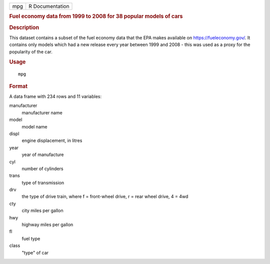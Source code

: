 .. container::

   .. container::

      === ===============
      mpg R Documentation
      === ===============

      .. rubric:: Fuel economy data from 1999 to 2008 for 38 popular
         models of cars
         :name: fuel-economy-data-from-1999-to-2008-for-38-popular-models-of-cars

      .. rubric:: Description
         :name: description

      This dataset contains a subset of the fuel economy data that the
      EPA makes available on https://fueleconomy.gov/. It contains only
      models which had a new release every year between 1999 and 2008 -
      this was used as a proxy for the popularity of the car.

      .. rubric:: Usage
         :name: usage

      ::

         mpg

      .. rubric:: Format
         :name: format

      A data frame with 234 rows and 11 variables:

      manufacturer
         manufacturer name

      model
         model name

      displ
         engine displacement, in litres

      year
         year of manufacture

      cyl
         number of cylinders

      trans
         type of transmission

      drv
         the type of drive train, where f = front-wheel drive, r = rear
         wheel drive, 4 = 4wd

      cty
         city miles per gallon

      hwy
         highway miles per gallon

      fl
         fuel type

      class
         "type" of car
